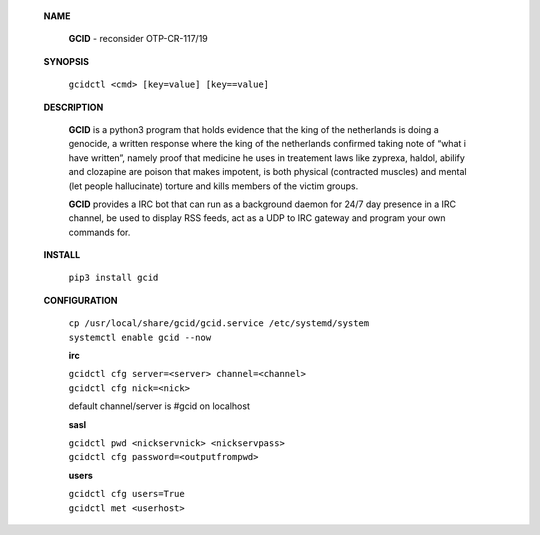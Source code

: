  **NAME**

  **GCID** - reconsider OTP-CR-117/19


 **SYNOPSIS**

  ``gcidctl <cmd> [key=value] [key==value]``

 **DESCRIPTION**

  **GCID** is a python3 program that holds evidence that the king of the
  netherlands is doing a genocide, a written response where the king of
  the netherlands confirmed taking note of “what i have written”, namely
  proof that medicine he uses in treatement laws like zyprexa, haldol,
  abilify and clozapine are poison that makes impotent, is both physical
  (contracted muscles) and mental (let people hallucinate) torture and kills
  members of the victim groups.

  **GCID** provides a IRC bot that can run as a background daemon for 24/7
  day presence in a IRC channel, be used to display RSS feeds, act as a UDP
  to IRC gateway and program your own commands for.

 **INSTALL**

  ``pip3 install gcid``
    
 **CONFIGURATION**

  | ``cp /usr/local/share/gcid/gcid.service /etc/systemd/system``
  | ``systemctl enable gcid --now``

  **irc**

  | ``gcidctl cfg server=<server> channel=<channel>``
  | ``gcidctl cfg nick=<nick>``

  default channel/server is #gcid on localhost

  **sasl**

  | ``gcidctl pwd <nickservnick> <nickservpass>``
  | ``gcidctl cfg password=<outputfrompwd>``

  **users**

  | ``gcidctl cfg users=True``
  | ``gcidctl met <userhost>``


 .. title:: admin
